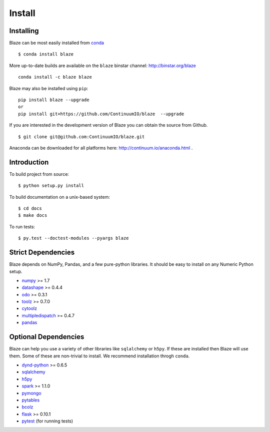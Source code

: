 =======
Install
=======

Installing
~~~~~~~~~~

Blaze can be most easily installed from conda_

::

   $ conda install blaze

More up-to-date builds are available on the ``blaze`` binstar channel:
http://binstar.org/blaze

::

    conda install -c blaze blaze

Blaze may also be installed using ``pip``:

::

    pip install blaze --upgrade
    or
    pip install git+https://github.com/ContinuumIO/blaze  --upgrade

If you are interested in the development version of Blaze you can
obtain the source from Github.

::

    $ git clone git@github.com:ContinuumIO/blaze.git

Anaconda can be downloaded for all platforms here:
http://continuum.io/anaconda.html .

Introduction
~~~~~~~~~~~~

To build project from source:

::

    $ python setup.py install

To build documentation on a unix-based system:

::

    $ cd docs
    $ make docs

To run tests:

::

    $ py.test --doctest-modules --pyargs blaze

Strict Dependencies
~~~~~~~~~~~~~~~~~~~

Blaze depends on NumPy, Pandas, and a few pure-python libraries.  It should be
easy to install on any Numeric Python setup.

* numpy_ >= 1.7
* datashape_ >= 0.4.4
* odo_ >= 0.3.1
* toolz_ >= 0.7.0
* cytoolz_
* multipledispatch_ >= 0.4.7
* pandas_

Optional Dependencies
~~~~~~~~~~~~~~~~~~~~~

Blaze can help you use a variety of other libraries like ``sqlalchemy`` or
``h5py``.  If these are installed then Blaze will use them.  Some of these are
non-trivial to install.  We recommend installation throgh ``conda``.

* dynd-python_ >= 0.6.5
* sqlalchemy_
* h5py_
* spark_ >= 1.1.0
* pymongo_
* pytables_
* bcolz_
* flask_ >= 0.10.1
* pytest_ (for running tests)


.. _numpy: http://www.numpy.org/
.. _odo: https://github.com/ContinuumIO/odo
.. _h5py: http://docs.h5py.org/en/latest/
.. _pytest: http://pytest.org/latest/
.. _dynd-python: https://github.com/ContinuumIO/dynd-python
.. _datashape: https://github.com/ContinuumIO/datashape
.. _pandas: http://pandas.pydata.org/
.. _cytoolz: https://github.com/pytoolz/cytoolz/
.. _sqlalchemy: http://www.sqlalchemy.org/
.. _spark: http://spark.apache.org/
.. _toolz: http://toolz.readthedocs.org/
.. _multipledispatch: http://multiple-dispatch.readthedocs.org/
.. _conda: http://conda.pydata.org/
.. _pymongo: http://api.mongodb.org/python/current/
.. _pytables: http://www.pytables.org/moin
.. _bcolz: https://github.com/Blosc/bcolz
.. _flask: http://flask.pocoo.org/
